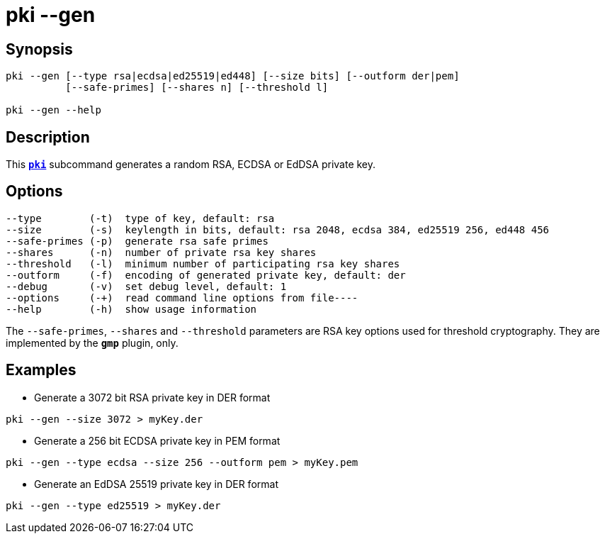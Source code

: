 = pki --gen
:prewrap!:

== Synopsis

----
pki --gen [--type rsa|ecdsa|ed25519|ed448] [--size bits] [--outform der|pem]
          [--safe-primes] [--shares n] [--threshold l]

pki --gen --help
----

== Description

This xref:./pki.adoc[`*pki*`] subcommand generates a random RSA, ECDSA or EdDSA private key.

== Options

----
--type        (-t)  type of key, default: rsa
--size        (-s)  keylength in bits, default: rsa 2048, ecdsa 384, ed25519 256, ed448 456
--safe-primes (-p)  generate rsa safe primes
--shares      (-n)  number of private rsa key shares
--threshold   (-l)  minimum number of participating rsa key shares
--outform     (-f)  encoding of generated private key, default: der
--debug       (-v)  set debug level, default: 1
--options     (-+)  read command line options from file----
--help        (-h)  show usage information
----

The `--safe-primes`, `--shares` and `--threshold` parameters are RSA key options
used for threshold cryptography. They are implemented by the `*gmp*` plugin, only.

== Examples

* Generate a 3072 bit RSA private key in DER format
----
pki --gen --size 3072 > myKey.der
----
* Generate a 256 bit ECDSA private key in PEM format
----
pki --gen --type ecdsa --size 256 --outform pem > myKey.pem
----
* Generate an EdDSA 25519 private key in DER format
----
pki --gen --type ed25519 > myKey.der
----
